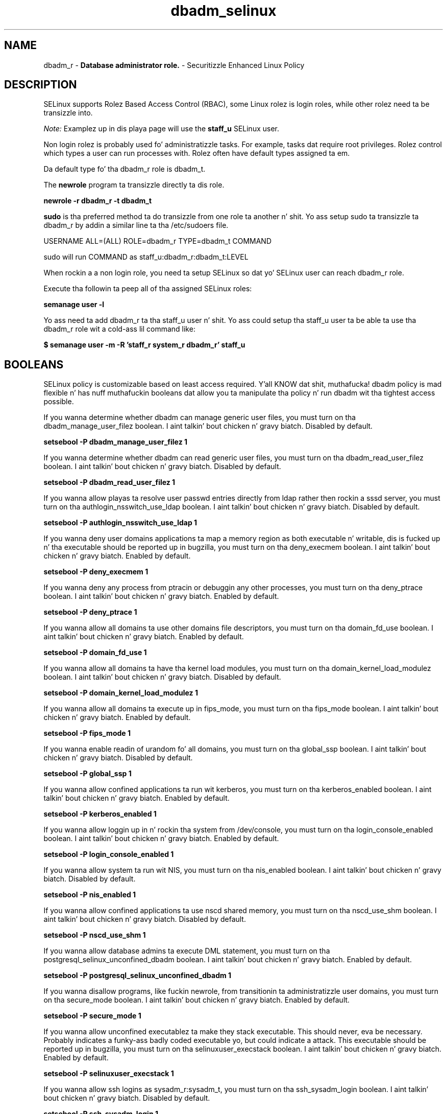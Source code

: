 .TH  "dbadm_selinux"  "8"  "dbadm" "mgrepl@redhat.com" "dbadm SELinux Policy documentation"
.SH "NAME"
dbadm_r \- \fBDatabase administrator role.\fP - Securitizzle Enhanced Linux Policy

.SH DESCRIPTION

SELinux supports Rolez Based Access Control (RBAC), some Linux rolez is login roles, while other rolez need ta be transizzle into.

.I Note:
Examplez up in dis playa page will use the
.B staff_u
SELinux user.

Non login rolez is probably used fo' administratizzle tasks. For example, tasks dat require root privileges.  Rolez control which types a user can run processes with. Rolez often have default types assigned ta em.

Da default type fo' tha dbadm_r role is dbadm_t.

The
.B newrole
program ta transizzle directly ta dis role.

.B newrole -r dbadm_r -t dbadm_t

.B sudo
is tha preferred method ta do transizzle from one role ta another n' shit.  Yo ass setup sudo ta transizzle ta dbadm_r by addin a similar line ta tha /etc/sudoers file.

USERNAME ALL=(ALL) ROLE=dbadm_r TYPE=dbadm_t COMMAND

.br
sudo will run COMMAND as staff_u:dbadm_r:dbadm_t:LEVEL

When rockin a a non login role, you need ta setup SELinux so dat yo' SELinux user can reach dbadm_r role.

Execute tha followin ta peep all of tha assigned SELinux roles:

.B semanage user -l

Yo ass need ta add dbadm_r ta tha staff_u user n' shit.  Yo ass could setup tha staff_u user ta be able ta use tha dbadm_r role wit a cold-ass lil command like:

.B $ semanage user -m -R 'staff_r system_r dbadm_r' staff_u


.SH BOOLEANS
SELinux policy is customizable based on least access required. Y'all KNOW dat shit, muthafucka!  dbadm policy is mad flexible n' has nuff muthafuckin booleans dat allow you ta manipulate tha policy n' run dbadm wit tha tightest access possible.


.PP
If you wanna determine whether dbadm can manage generic user files, you must turn on tha dbadm_manage_user_filez boolean. I aint talkin' bout chicken n' gravy biatch. Disabled by default.

.EX
.B setsebool -P dbadm_manage_user_filez 1

.EE

.PP
If you wanna determine whether dbadm can read generic user files, you must turn on tha dbadm_read_user_filez boolean. I aint talkin' bout chicken n' gravy biatch. Disabled by default.

.EX
.B setsebool -P dbadm_read_user_filez 1

.EE

.PP
If you wanna allow playas ta resolve user passwd entries directly from ldap rather then rockin a sssd server, you must turn on tha authlogin_nsswitch_use_ldap boolean. I aint talkin' bout chicken n' gravy biatch. Disabled by default.

.EX
.B setsebool -P authlogin_nsswitch_use_ldap 1

.EE

.PP
If you wanna deny user domains applications ta map a memory region as both executable n' writable, dis is fucked up n' tha executable should be reported up in bugzilla, you must turn on tha deny_execmem boolean. I aint talkin' bout chicken n' gravy biatch. Enabled by default.

.EX
.B setsebool -P deny_execmem 1

.EE

.PP
If you wanna deny any process from ptracin or debuggin any other processes, you must turn on tha deny_ptrace boolean. I aint talkin' bout chicken n' gravy biatch. Enabled by default.

.EX
.B setsebool -P deny_ptrace 1

.EE

.PP
If you wanna allow all domains ta use other domains file descriptors, you must turn on tha domain_fd_use boolean. I aint talkin' bout chicken n' gravy biatch. Enabled by default.

.EX
.B setsebool -P domain_fd_use 1

.EE

.PP
If you wanna allow all domains ta have tha kernel load modules, you must turn on tha domain_kernel_load_modulez boolean. I aint talkin' bout chicken n' gravy biatch. Disabled by default.

.EX
.B setsebool -P domain_kernel_load_modulez 1

.EE

.PP
If you wanna allow all domains ta execute up in fips_mode, you must turn on tha fips_mode boolean. I aint talkin' bout chicken n' gravy biatch. Enabled by default.

.EX
.B setsebool -P fips_mode 1

.EE

.PP
If you wanna enable readin of urandom fo' all domains, you must turn on tha global_ssp boolean. I aint talkin' bout chicken n' gravy biatch. Disabled by default.

.EX
.B setsebool -P global_ssp 1

.EE

.PP
If you wanna allow confined applications ta run wit kerberos, you must turn on tha kerberos_enabled boolean. I aint talkin' bout chicken n' gravy biatch. Enabled by default.

.EX
.B setsebool -P kerberos_enabled 1

.EE

.PP
If you wanna allow loggin up in n' rockin tha system from /dev/console, you must turn on tha login_console_enabled boolean. I aint talkin' bout chicken n' gravy biatch. Enabled by default.

.EX
.B setsebool -P login_console_enabled 1

.EE

.PP
If you wanna allow system ta run wit NIS, you must turn on tha nis_enabled boolean. I aint talkin' bout chicken n' gravy biatch. Disabled by default.

.EX
.B setsebool -P nis_enabled 1

.EE

.PP
If you wanna allow confined applications ta use nscd shared memory, you must turn on tha nscd_use_shm boolean. I aint talkin' bout chicken n' gravy biatch. Disabled by default.

.EX
.B setsebool -P nscd_use_shm 1

.EE

.PP
If you wanna allow database admins ta execute DML statement, you must turn on tha postgresql_selinux_unconfined_dbadm boolean. I aint talkin' bout chicken n' gravy biatch. Enabled by default.

.EX
.B setsebool -P postgresql_selinux_unconfined_dbadm 1

.EE

.PP
If you wanna disallow programs, like fuckin newrole, from transitionin ta administratizzle user domains, you must turn on tha secure_mode boolean. I aint talkin' bout chicken n' gravy biatch. Enabled by default.

.EX
.B setsebool -P secure_mode 1

.EE

.PP
If you wanna allow unconfined executablez ta make they stack executable.  This should never, eva be necessary. Probably indicates a funky-ass badly coded executable yo, but could indicate a attack. This executable should be reported up in bugzilla, you must turn on tha selinuxuser_execstack boolean. I aint talkin' bout chicken n' gravy biatch. Enabled by default.

.EX
.B setsebool -P selinuxuser_execstack 1

.EE

.PP
If you wanna allow ssh logins as sysadm_r:sysadm_t, you must turn on tha ssh_sysadm_login boolean. I aint talkin' bout chicken n' gravy biatch. Disabled by default.

.EX
.B setsebool -P ssh_sysadm_login 1

.EE

.PP
If you wanna support NFS home directories, you must turn on tha use_nfs_home_dirs boolean. I aint talkin' bout chicken n' gravy biatch. Disabled by default.

.EX
.B setsebool -P use_nfs_home_dirs 1

.EE

.PP
If you wanna support SAMBA home directories, you must turn on tha use_samba_home_dirs boolean. I aint talkin' bout chicken n' gravy biatch. Disabled by default.

.EX
.B setsebool -P use_samba_home_dirs 1

.EE

.PP
If you wanna allow tha graphical login program ta login directly as sysadm_r:sysadm_t, you must turn on tha xdm_sysadm_login boolean. I aint talkin' bout chicken n' gravy biatch. Disabled by default.

.EX
.B setsebool -P xdm_sysadm_login 1

.EE

.SH "MANAGED FILES"

Da SELinux process type dbadm_t can manage filez labeled wit tha followin file types.  Da paths listed is tha default paths fo' these file types.  Note tha processes UID still need ta have DAC permissions.

.br
.B mysqld_db_t

	/var/lib/mysql(/.*)?
.br

.br
.B mysqld_etc_t

	/etc/mysql(/.*)?
.br
	/etc/my\.cnf
.br

.br
.B mysqld_home_t

	/root/\.my\.cnf
.br
	/home/[^/]*/\.my\.cnf
.br

.br
.B mysqld_log_t

	/var/log/mysql.*
.br
	/var/log/mariadb(/.*)?
.br

.br
.B mysqld_tmp_t


.br
.B mysqld_unit_file_t

	/usr/lib/systemd/system/mysqld.*
.br
	/usr/lib/systemd/system/mariadb.*
.br

.br
.B mysqld_var_run_t

	/var/run/mysqld(/.*)?
.br
	/var/run/mariadb(/.*)?
.br
	/var/lib/mysql/mysql\.sock
.br

.br
.B postgresql_db_t

	/var/lib/pgsql(/.*)?
.br
	/var/lib/sepgsql(/.*)?
.br
	/var/lib/postgres(ql)?(/.*)?
.br
	/usr/share/jonas/pgsql(/.*)?
.br
	/usr/lib/pgsql/test/regress(/.*)?
.br

.br
.B postgresql_etc_t

	/etc/postgresql(/.*)?
.br
	/etc/sysconfig/pgsql(/.*)?
.br

.br
.B postgresql_log_t

	/var/lib/pgsql/.*\.log
.br
	/var/log/rhdb/rhdb(/.*)?
.br
	/var/log/postgresql(/.*)?
.br
	/var/log/postgres\.log.*
.br
	/var/lib/pgsql/logfile(/.*)?
.br
	/var/log/sepostgresql\.log.*
.br
	/var/lib/pgsql/data/pg_log(/.*)?
.br
	/var/lib/sepgsql/pgstartup\.log
.br

.br
.B postgresql_tmp_t


.br
.B postgresql_var_run_t

	/var/run/postgresql(/.*)?
.br

.br
.B systemd_passwd_var_run_t

	/var/run/systemd/ask-password(/.*)?
.br
	/var/run/systemd/ask-password-block(/.*)?
.br

.br
.B user_home_t

	/home/[^/]*/.+
.br

.br
.B user_tmp_t

	/var/run/user(/.*)?
.br
	/tmp/hsperfdata_root
.br
	/var/tmp/hsperfdata_root
.br
	/home/[^/]*/tmp
.br
	/home/[^/]*/\.tmp
.br
	/tmp/gconfd-.*
.br

.SH "COMMANDS"
.B semanage fcontext
can also be used ta manipulate default file context mappings.
.PP
.B semanage permissive
can also be used ta manipulate whether or not a process type is permissive.
.PP
.B semanage module
can also be used ta enable/disable/install/remove policy modules.

.B semanage boolean
can also be used ta manipulate tha booleans

.PP
.B system-config-selinux
is a GUI tool available ta customize SELinux policy settings.

.SH AUTHOR
This manual page was auto-generated using
.B "sepolicy manpage".

.SH "SEE ALSO"
selinux(8), dbadm(8), semanage(8), restorecon(8), chcon(1), sepolicy(8)
, setsebool(8), dbadm_sudo_selinux(8), dbadm_sudo_selinux(8)</textarea>

<div id="button">
<br/>
<input type="submit" name="translate" value="Tranzizzle Dis Shiznit" />
</div>

</form> 

</div>

<div id="space3"></div>
<div id="disclaimer"><h2>Use this to translate your words into gangsta</h2>
<h2>Click <a href="more.html">here</a> to learn more about Gizoogle</h2></div>

</body>
</html>
